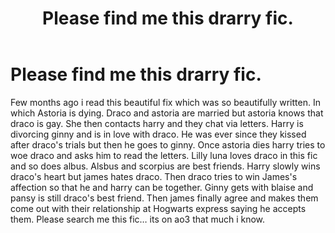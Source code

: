 #+TITLE: Please find me this drarry fic.

* Please find me this drarry fic.
:PROPERTIES:
:Author: brown_babe
:Score: 1
:DateUnix: 1609280538.0
:DateShort: 2020-Dec-30
:FlairText: What's That Fic?
:END:
Few months ago i read this beautiful fix which was so beautifully written. In which Astoria is dying. Draco and astoria are married but astoria knows that draco is gay. She then contacts harry and they chat via letters. Harry is divorcing ginny and is in love with draco. He was ever since they kissed after draco's trials but then he goes to ginny. Once astoria dies harry tries to woe draco and asks him to read the letters. Lilly luna loves draco in this fic and so does albus. Alsbus and scorpius are best friends. Harry slowly wins draco's heart but james hates draco. Then draco tries to win James's affection so that he and harry can be together. Ginny gets with blaise and pansy is still draco's best friend. Then james finally agree and makes them come out with their relationship at Hogwarts express saying he accepts them. Please search me this fic... its on ao3 that much i know.

